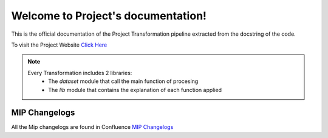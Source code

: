 .. Project documentation master file, created by
   sphinx-quickstart on Thu Sep 21 00:04:53 2023.
   You can adapt this file completely to your liking, but it should at least
   contain the root `toctree` directive.

Welcome to Project's documentation!
================================

This is the official documentation of the Project Transformation pipeline extracted from the docstring of the code.

To visit the Project Website `Click Here`_

.. _Click Here: https://sites.google.com/Project.com/Projectsite

.. note::
   Every Transformation includes 2 libraries:
      - The `dataset` module that call the main function of procesing
      - The `lib` module that contains the explanation of each function applied

MIP Changelogs
--------------
All the Mip changelogs are found in Confluence `MIP Changelogs`_

.. _MIP Changelogs: https://confluence.Project.corp/